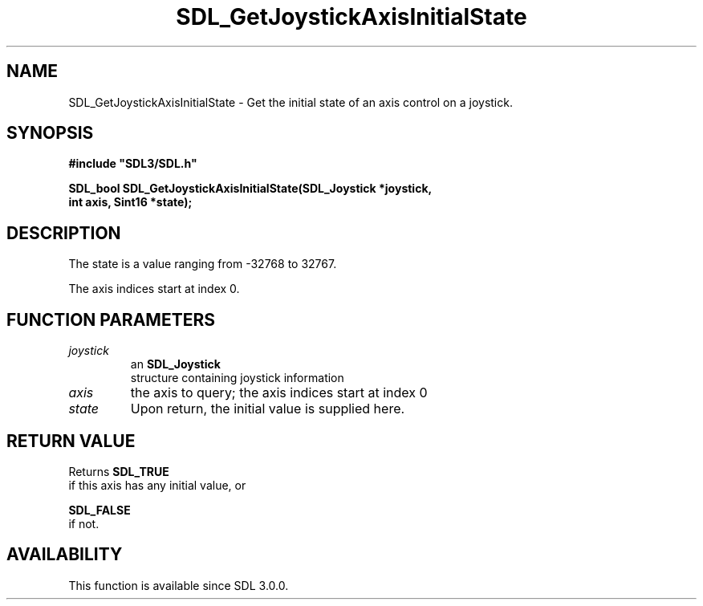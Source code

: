 .\" This manpage content is licensed under Creative Commons
.\"  Attribution 4.0 International (CC BY 4.0)
.\"   https://creativecommons.org/licenses/by/4.0/
.\" This manpage was generated from SDL's wiki page for SDL_GetJoystickAxisInitialState:
.\"   https://wiki.libsdl.org/SDL_GetJoystickAxisInitialState
.\" Generated with SDL/build-scripts/wikiheaders.pl
.\"  revision SDL-aba3038
.\" Please report issues in this manpage's content at:
.\"   https://github.com/libsdl-org/sdlwiki/issues/new
.\" Please report issues in the generation of this manpage from the wiki at:
.\"   https://github.com/libsdl-org/SDL/issues/new?title=Misgenerated%20manpage%20for%20SDL_GetJoystickAxisInitialState
.\" SDL can be found at https://libsdl.org/
.de URL
\$2 \(laURL: \$1 \(ra\$3
..
.if \n[.g] .mso www.tmac
.TH SDL_GetJoystickAxisInitialState 3 "SDL 3.0.0" "SDL" "SDL3 FUNCTIONS"
.SH NAME
SDL_GetJoystickAxisInitialState \- Get the initial state of an axis control on a joystick\[char46]
.SH SYNOPSIS
.nf
.B #include \(dqSDL3/SDL.h\(dq
.PP
.BI "SDL_bool SDL_GetJoystickAxisInitialState(SDL_Joystick *joystick,
.BI "                           int axis, Sint16 *state);
.fi
.SH DESCRIPTION
The state is a value ranging from -32768 to 32767\[char46]

The axis indices start at index 0\[char46]

.SH FUNCTION PARAMETERS
.TP
.I joystick
an 
.BR SDL_Joystick
 structure containing joystick information
.TP
.I axis
the axis to query; the axis indices start at index 0
.TP
.I state
Upon return, the initial value is supplied here\[char46]
.SH RETURN VALUE
Returns 
.BR SDL_TRUE
 if this axis has any initial value, or

.BR SDL_FALSE
 if not\[char46]

.SH AVAILABILITY
This function is available since SDL 3\[char46]0\[char46]0\[char46]

